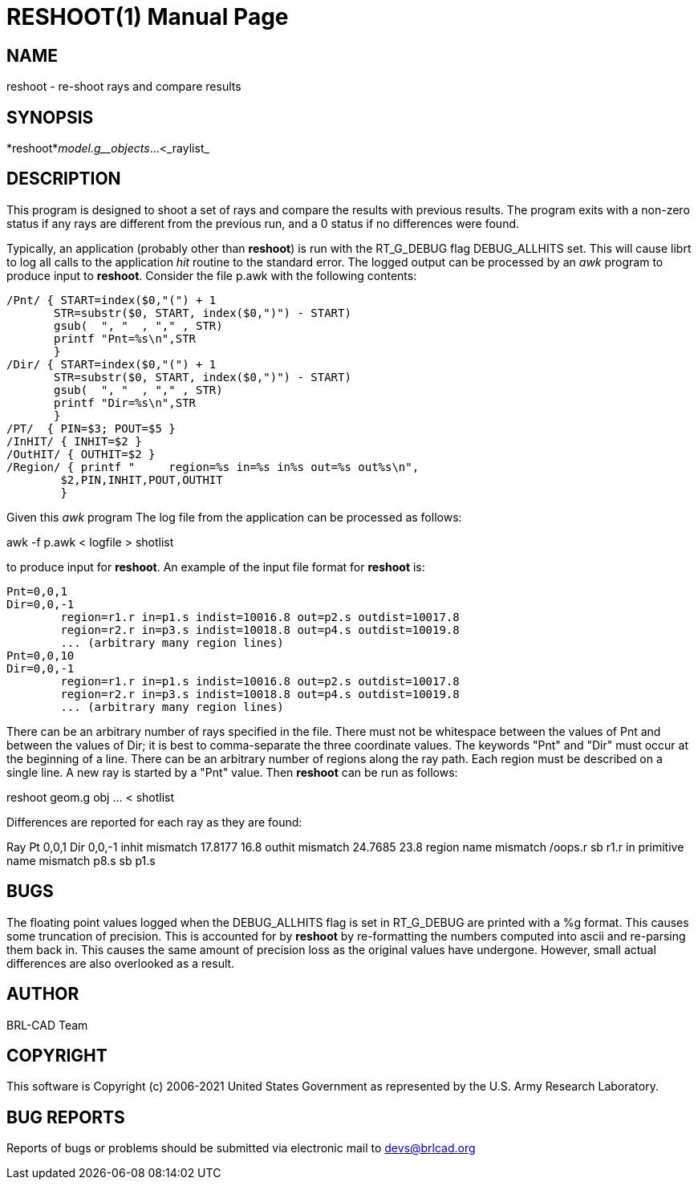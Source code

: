 = RESHOOT(1)
BRL-CAD Team
ifndef::site-gen-antora[:doctype: manpage]
:man manual: BRL-CAD
:man source: BRL-CAD
:page-role: manpage

== NAME

reshoot - re-shoot rays and compare results

== SYNOPSIS

*reshoot*_model.g__objects_...<_raylist_

== DESCRIPTION

This program is designed to shoot a set of rays and compare the results with previous results. The program exits with a non-zero status if any rays are different from the previous run, and a 0 status if no differences were found.

Typically, an application (probably other than [cmd]*reshoot*) is run with the RT_G_DEBUG flag DEBUG_ALLHITS set. This will cause librt to log all calls to the application _hit_ routine to the standard error. The logged output can be processed by an __awk__ program to produce input to [cmd]*reshoot*. Consider the file p.awk with the following contents:

....

/Pnt/ { START=index($0,"(") + 1
       STR=substr($0, START, index($0,")") - START)
       gsub(  ", "  , "," , STR)
       printf "Pnt=%s\n",STR
       }
/Dir/ { START=index($0,"(") + 1
       STR=substr($0, START, index($0,")") - START)
       gsub(  ", "  , "," , STR)
       printf "Dir=%s\n",STR
       }
/PT/  { PIN=$3; POUT=$5 }
/InHIT/ { INHIT=$2 }
/OutHIT/ { OUTHIT=$2 }
/Region/ { printf "	region=%s in=%s in%s out=%s out%s\n",
	$2,PIN,INHIT,POUT,OUTHIT
	}
....

Given this __awk__ program The log file from the application can be processed as follows:

awk -f p.awk < logfile > shotlist

to produce input for [cmd]*reshoot*. An example of the input file format for [cmd]*reshoot* is:

....

Pnt=0,0,1
Dir=0,0,-1
	region=r1.r in=p1.s indist=10016.8 out=p2.s outdist=10017.8
	region=r2.r in=p3.s indist=10018.8 out=p4.s outdist=10019.8
	... (arbitrary many region lines)
Pnt=0,0,10
Dir=0,0,-1
	region=r1.r in=p1.s indist=10016.8 out=p2.s outdist=10017.8
	region=r2.r in=p3.s indist=10018.8 out=p4.s outdist=10019.8
	... (arbitrary many region lines)
....

There can be an arbitrary number of rays specified in the file. There must not be whitespace between the values of Pnt and between the values of Dir; it is best to comma-separate the three coordinate values. The keywords "Pnt" and "Dir" must occur at the beginning of a line. There can be an arbitrary number of regions along the ray path. Each region must be described on a single line. A new ray is started by a "Pnt" value. Then [cmd]*reshoot* can be run as follows:

reshoot geom.g obj ... < shotlist

Differences are reported for each ray as they are found:

Ray Pt 0,0,1 Dir 0,0,-1 inhit mismatch 17.8177 16.8 outhit mismatch 24.7685 23.8 region name mismatch /oops.r sb r1.r in primitive name mismatch p8.s sb p1.s

== BUGS

The floating point values logged when the DEBUG_ALLHITS flag is set in RT_G_DEBUG are printed with a %g format. This causes some truncation of precision.  This is accounted for by [cmd]*reshoot* by re-formatting the numbers computed into ascii and re-parsing them back in. This causes the same amount of precision loss as the original values have undergone.  However, small actual differences are also overlooked as a result.

== AUTHOR

BRL-CAD Team

== COPYRIGHT

This software is Copyright (c) 2006-2021 United States Government as represented by the U.S. Army Research Laboratory.

== BUG REPORTS

Reports of bugs or problems should be submitted via electronic mail to mailto:devs@brlcad.org[]